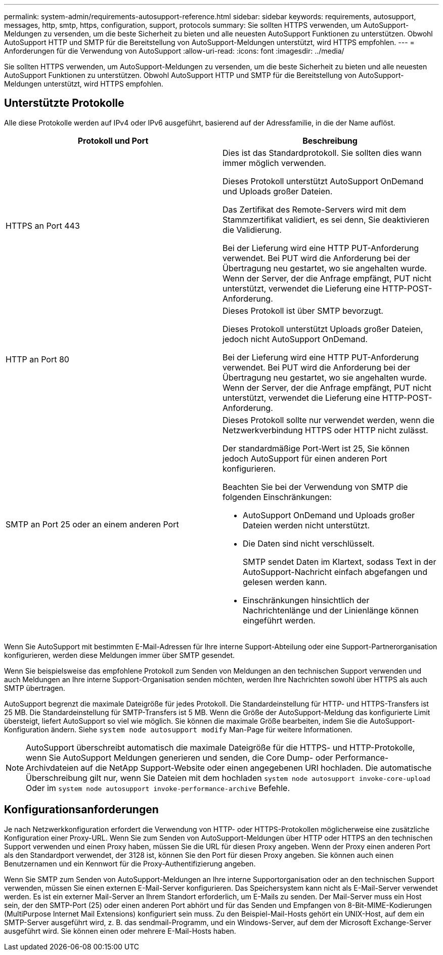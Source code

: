 ---
permalink: system-admin/requirements-autosupport-reference.html 
sidebar: sidebar 
keywords: requirements, autosupport, messages, http, smtp, https, configuration, support, protocols 
summary: Sie sollten HTTPS verwenden, um AutoSupport-Meldungen zu versenden, um die beste Sicherheit zu bieten und alle neuesten AutoSupport Funktionen zu unterstützen. Obwohl AutoSupport HTTP und SMTP für die Bereitstellung von AutoSupport-Meldungen unterstützt, wird HTTPS empfohlen. 
---
= Anforderungen für die Verwendung von AutoSupport
:allow-uri-read: 
:icons: font
:imagesdir: ../media/


[role="lead"]
Sie sollten HTTPS verwenden, um AutoSupport-Meldungen zu versenden, um die beste Sicherheit zu bieten und alle neuesten AutoSupport Funktionen zu unterstützen. Obwohl AutoSupport HTTP und SMTP für die Bereitstellung von AutoSupport-Meldungen unterstützt, wird HTTPS empfohlen.



== Unterstützte Protokolle

Alle diese Protokolle werden auf IPv4 oder IPv6 ausgeführt, basierend auf der Adressfamilie, in die der Name auflöst.

|===
| Protokoll und Port | Beschreibung 


 a| 
HTTPS an Port 443
 a| 
Dies ist das Standardprotokoll. Sie sollten dies wann immer möglich verwenden.

Dieses Protokoll unterstützt AutoSupport OnDemand und Uploads großer Dateien.

Das Zertifikat des Remote-Servers wird mit dem Stammzertifikat validiert, es sei denn, Sie deaktivieren die Validierung.

Bei der Lieferung wird eine HTTP PUT-Anforderung verwendet. Bei PUT wird die Anforderung bei der Übertragung neu gestartet, wo sie angehalten wurde. Wenn der Server, der die Anfrage empfängt, PUT nicht unterstützt, verwendet die Lieferung eine HTTP-POST-Anforderung.



 a| 
HTTP an Port 80
 a| 
Dieses Protokoll ist über SMTP bevorzugt.

Dieses Protokoll unterstützt Uploads großer Dateien, jedoch nicht AutoSupport OnDemand.

Bei der Lieferung wird eine HTTP PUT-Anforderung verwendet. Bei PUT wird die Anforderung bei der Übertragung neu gestartet, wo sie angehalten wurde. Wenn der Server, der die Anfrage empfängt, PUT nicht unterstützt, verwendet die Lieferung eine HTTP-POST-Anforderung.



 a| 
SMTP an Port 25 oder an einem anderen Port
 a| 
Dieses Protokoll sollte nur verwendet werden, wenn die Netzwerkverbindung HTTPS oder HTTP nicht zulässt.

Der standardmäßige Port-Wert ist 25, Sie können jedoch AutoSupport für einen anderen Port konfigurieren.

Beachten Sie bei der Verwendung von SMTP die folgenden Einschränkungen:

* AutoSupport OnDemand und Uploads großer Dateien werden nicht unterstützt.
* Die Daten sind nicht verschlüsselt.
+
SMTP sendet Daten im Klartext, sodass Text in der AutoSupport-Nachricht einfach abgefangen und gelesen werden kann.

* Einschränkungen hinsichtlich der Nachrichtenlänge und der Linienlänge können eingeführt werden.


|===
Wenn Sie AutoSupport mit bestimmten E-Mail-Adressen für Ihre interne Support-Abteilung oder eine Support-Partnerorganisation konfigurieren, werden diese Meldungen immer über SMTP gesendet.

Wenn Sie beispielsweise das empfohlene Protokoll zum Senden von Meldungen an den technischen Support verwenden und auch Meldungen an Ihre interne Support-Organisation senden möchten, werden Ihre Nachrichten sowohl über HTTPS als auch SMTP übertragen.

AutoSupport begrenzt die maximale Dateigröße für jedes Protokoll. Die Standardeinstellung für HTTP- und HTTPS-Transfers ist 25 MB. Die Standardeinstellung für SMTP-Transfers ist 5 MB. Wenn die Größe der AutoSupport-Meldung das konfigurierte Limit übersteigt, liefert AutoSupport so viel wie möglich. Sie können die maximale Größe bearbeiten, indem Sie die AutoSupport-Konfiguration ändern. Siehe `system node autosupport modify` Man-Page für weitere Informationen.

[NOTE]
====
AutoSupport überschreibt automatisch die maximale Dateigröße für die HTTPS- und HTTP-Protokolle, wenn Sie AutoSupport Meldungen generieren und senden, die Core Dump- oder Performance-Archivdateien auf die NetApp Support-Website oder einen angegebenen URI hochladen. Die automatische Überschreibung gilt nur, wenn Sie Dateien mit dem hochladen `system node autosupport invoke-core-upload` Oder im `system node autosupport invoke-performance-archive` Befehle.

====


== Konfigurationsanforderungen

Je nach Netzwerkkonfiguration erfordert die Verwendung von HTTP- oder HTTPS-Protokollen möglicherweise eine zusätzliche Konfiguration einer Proxy-URL. Wenn Sie zum Senden von AutoSupport-Meldungen über HTTP oder HTTPS an den technischen Support verwenden und einen Proxy haben, müssen Sie die URL für diesen Proxy angeben. Wenn der Proxy einen anderen Port als den Standardport verwendet, der 3128 ist, können Sie den Port für diesen Proxy angeben. Sie können auch einen Benutzernamen und ein Kennwort für die Proxy-Authentifizierung angeben.

Wenn Sie SMTP zum Senden von AutoSupport-Meldungen an Ihre interne Supportorganisation oder an den technischen Support verwenden, müssen Sie einen externen E-Mail-Server konfigurieren. Das Speichersystem kann nicht als E-Mail-Server verwendet werden. Es ist ein externer Mail-Server an Ihrem Standort erforderlich, um E-Mails zu senden. Der Mail-Server muss ein Host sein, der den SMTP-Port (25) oder einen anderen Port abhört und für das Senden und Empfangen von 8-Bit-MIME-Kodierungen (MultiPurpose Internet Mail Extensions) konfiguriert sein muss. Zu den Beispiel-Mail-Hosts gehört ein UNIX-Host, auf dem ein SMTP-Server ausgeführt wird, z. B. das sendmail-Programm, und ein Windows-Server, auf dem der Microsoft Exchange-Server ausgeführt wird. Sie können einen oder mehrere E-Mail-Hosts haben.
